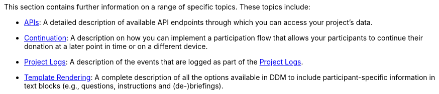 = Topics
:!toc:
:icons: font
:stem: latexmath
:last-update-label!:
:favicon: ddl_favicon_black.svg
:showtitle!:
:page-pagination:


This section contains further information on a range of specific topics. These topics include:

- xref:topics/apis.adoc[APIs]: A detailed description of available API endpoints through which you can access your
project's data.
- xref:topics/continuation.adoc[Continuation]: A description on how you can implement a participation flow that allows
your participants to continue their donation at a later point in time or on a different device.
- xref:topics/project_logs.adoc[Project Logs]: A description of the events that are logged as part of the
xref:researchers:data_center/project_logs.adoc[Project Logs].
- xref:topics/templating_features.adoc[Template Rendering]: A complete description of all the options available in DDM
to include participant-specific information in text blocks (e.g., questions, instructions and (de-)briefings).
